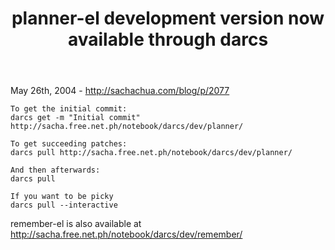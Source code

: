 #+TITLE: planner-el development version now available through darcs

May 26th, 2004 -
[[http://sachachua.com/blog/p/2077][http://sachachua.com/blog/p/2077]]

#+BEGIN_EXAMPLE
    To get the initial commit:
    darcs get -m "Initial commit" http://sacha.free.net.ph/notebook/darcs/dev/planner/

    To get succeeding patches:
    darcs pull http://sacha.free.net.ph/notebook/darcs/dev/planner/

    And then afterwards:
    darcs pull

    If you want to be picky
    darcs pull --interactive
#+END_EXAMPLE

remember-el is also available at
[[http://sacha.free.net.ph/notebook/darcs/dev/remember/][http://sacha.free.net.ph/notebook/darcs/dev/remember/]]

